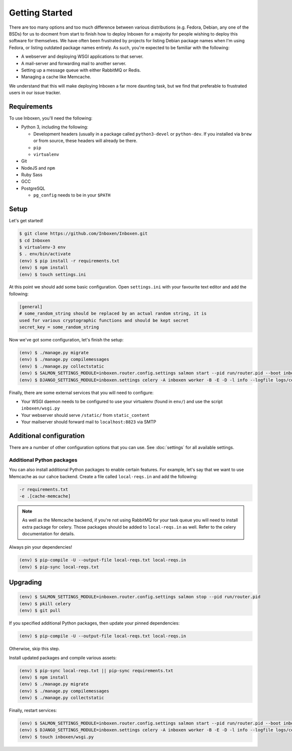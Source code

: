 ..  Copyright (C) 2018 Jessica Tallon & Matt Molyneaux

    This file is part of Inboxen.

    Inboxen is free software: you can redistribute it and/or modify
    it under the terms of the GNU Affero General Public License as published by
    the Free Software Foundation, either version 3 of the License, or
    (at your option) any later version.

    Inboxen is distributed in the hope that it will be useful,
    but WITHOUT ANY WARRANTY; without even the implied warranty of
    MERCHANTABILITY or FITNESS FOR A PARTICULAR PURPOSE.  See the
    GNU Affero General Public License for more details.

    You should have received a copy of the GNU Affero General Public License
    along with Inboxen  If not, see <http://www.gnu.org/licenses/>.

===============
Getting Started
===============

There are too many options and too much difference between various
distributions (e.g. Fedora, Debian, any one of the BSDs) for us to docment from
start to finish how to deploy Inboxen for a majority for people wishing to
deploy this software for themselves. We have often been frustrated by projects
for listing Debian package names when I'm using Fedora, or listing outdated
package names entirely. As such, you're expected to be familiar with the
following:

* A webserver and deploying WSGI applications to that server.
* A mail-server and forwarding mail to another server.
* Setting up a message queue with either RabbitMQ or Redis.
* Managing a cache like Memcache.

We understand that this will make deploying Inboxen a far more daunting task,
but we find that preferable to frustrated users in our issue tracker.

.. warning:

   While Inboxen is good enough for ordinary users to navigate, admin support
   isn't so well polished. Certain admin tasks still require knowledge of
   things like Django, Celery, and Salmon

Requirements
============

To use Inboxen, you'll need the following:

- Python 3, including the following:

  - Development headers (usually in a package called ``python3-devel`` or
    ``python-dev``. If you installed via ``brew`` or from source, these headers
    will already be there.
  - ``pip``
  - ``virtualenv``

- Git
- NodeJS and ``npm``
- Ruby Sass
- GCC
- PostgreSQL

  - ``pg_config`` needs to be in your ``$PATH``

Setup
=====

Let's get started!


.. code-block:: shell

   $ git clone https://github.com/Inboxen/Inboxen.git
   $ cd Inboxen
   $ virtualenv-3 env
   $ . env/bin/activate
   (env) $ pip install -r requirements.txt
   (env) $ npm install
   (env) $ touch settings.ini

At this point we should add some basic configuration. Open ``settings.ini``
with your favourite text editor and add the following:

.. code-block:: ini

   [general]
   # some_random_string should be replaced by an actual random string, it is
   used for various cryptographic functions and should be kept secret
   secret_key = some_random_string

Now we've got some configuration, let's finish the setup:

.. code-block:: shell

   (env) $ ./manage.py migrate
   (env) $ ./manage.py compilemessages
   (env) $ ./manage.py collectstatic
   (env) $ SALMON_SETTINGS_MODULE=inboxen.router.config.settings salmon start --pid run/router.pid --boot inboxen.router.config.boot
   (env) $ DJANGO_SETTINGS_MODULE=inboxen.settings celery -A inboxen worker -B -E -D -l info --logfile logs/celery.log --pidfile run/tasks.pid

Finally, there are some external services that you will need to configure:

* Your WSGI daemon needs to be configured to use your virtualenv (found in
  ``env/``) and use the script ``inboxen/wsgi.py``
* Your webserver should serve ``/static/`` from ``static_content``
* Your mailserver should forward mail to ``localhost:8823`` via SMTP

Additional configuration
========================

There are a number of other configuration options that you can use. See
:doc:`settings` for all available settings.

Additional Python packages
--------------------------

You can also install additional Python packages to enable certain features. For
example, let's say that we want to use Memcache as our cahce backend. Create a
file called ``local-reqs.in`` and add the following:

.. code-block:: text

   -r requirements.txt
   -e .[cache-memcache]

.. note::

   As well as the Memcache backend, if you're not using RabbitMQ for your task
   queue you will need to install extra package for celery. Those packages
   should be added to ``local-reqs.in`` as well. Refer to the celery
   documentation for details.

Always pin your dependencies!

.. code-block:: shell

   (env) $ pip-compile -U --output-file local-reqs.txt local-reqs.in
   (env) $ pip-sync local-reqs.txt


Upgrading
=========

.. code-block:: shell

   (env) $ SALMON_SETTINGS_MODULE=inboxen.router.config.settings salmon stop --pid run/router.pid
   (env) $ pkill celery
   (env) $ git pull

If you specified additional Python packages, then update your pinned dependencies:

.. code-block:: shell

   (env) $ pip-compile -U --output-file local-reqs.txt local-reqs.in

Otherwise, skip this step.

Install updated packages and compile various assets:

.. code-block:: shell

   (env) $ pip-sync local-reqs.txt || pip-sync requirements.txt
   (env) $ npm install
   (env) $ ./manage.py migrate
   (env) $ ./manage.py compilemessages
   (env) $ ./manage.py collectstatic

Finally, restart services:

.. code-block:: shell

   (env) $ SALMON_SETTINGS_MODULE=inboxen.router.config.settings salmon start --pid run/router.pid --boot inboxen.router.config.boot
   (env) $ DJANGO_SETTINGS_MODULE=inboxen.settings celery -A inboxen worker -B -E -D -l info --logfile logs/celery.log --pidfile run/tasks.pid
   (env) $ touch inboxen/wsgi.py
